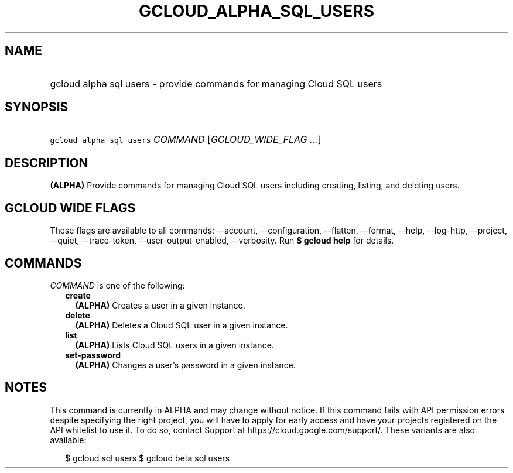 
.TH "GCLOUD_ALPHA_SQL_USERS" 1



.SH "NAME"
.HP
gcloud alpha sql users \- provide commands for managing Cloud SQL users



.SH "SYNOPSIS"
.HP
\f5gcloud alpha sql users\fR \fICOMMAND\fR [\fIGCLOUD_WIDE_FLAG\ ...\fR]



.SH "DESCRIPTION"

\fB(ALPHA)\fR Provide commands for managing Cloud SQL users including creating,
listing, and deleting users.



.SH "GCLOUD WIDE FLAGS"

These flags are available to all commands: \-\-account, \-\-configuration,
\-\-flatten, \-\-format, \-\-help, \-\-log\-http, \-\-project, \-\-quiet,
\-\-trace\-token, \-\-user\-output\-enabled, \-\-verbosity. Run \fB$ gcloud
help\fR for details.



.SH "COMMANDS"

\f5\fICOMMAND\fR\fR is one of the following:

.RS 2m
.TP 2m
\fBcreate\fR
\fB(ALPHA)\fR Creates a user in a given instance.

.TP 2m
\fBdelete\fR
\fB(ALPHA)\fR Deletes a Cloud SQL user in a given instance.

.TP 2m
\fBlist\fR
\fB(ALPHA)\fR Lists Cloud SQL users in a given instance.

.TP 2m
\fBset\-password\fR
\fB(ALPHA)\fR Changes a user's password in a given instance.


.RE
.sp

.SH "NOTES"

This command is currently in ALPHA and may change without notice. If this
command fails with API permission errors despite specifying the right project,
you will have to apply for early access and have your projects registered on the
API whitelist to use it. To do so, contact Support at
https://cloud.google.com/support/. These variants are also available:

.RS 2m
$ gcloud sql users
$ gcloud beta sql users
.RE

